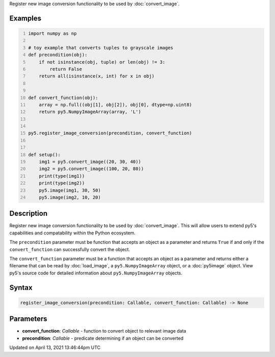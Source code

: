 .. title: register_image_conversion()
.. slug: register_image_conversion
.. date: 2021-04-13 13:46:44 UTC+00:00
.. tags:
.. category:
.. link:
.. description: py5 register_image_conversion() documentation
.. type: text

Register new image conversion functionality to be used by :doc:`convert_image`.

Examples
========

.. raw:: html

    <div class="example-table">

.. raw:: html

    <div class="example-row"><div class="example-cell-image">

.. raw:: html

    </div><div class="example-cell-code">

.. code:: python
    :number-lines:

    import numpy as np

    # toy example that converts tuples to grayscale images
    def precondition(obj):
        if not isinstance(obj, tuple) or len(obj) != 3:
            return False
        return all(isinstance(x, int) for x in obj)


    def convert_function(obj):
        array = np.full((obj[1], obj[2]), obj[0], dtype=np.uint8)
        return py5.NumpyImageArray(array, 'L')


    py5.register_image_conversion(precondition, convert_function)


    def setup():
        img1 = py5.convert_image((20, 30, 40))
        img2 = py5.convert_image((100, 20, 80))
        print(type(img1))
        print(type(img2))
        py5.image(img1, 30, 50)
        py5.image(img2, 10, 20)

.. raw:: html

    </div></div>

.. raw:: html

    </div>

Description
===========

Register new image conversion functionality to be used by :doc:`convert_image`.  This will allow users to extend py5's capabilities and compatability within the Python ecosystem.

The ``precondition`` parameter must be function that accepts an object as a parameter and returns ``True`` if and only if the ``convert_function`` can successfully convert the object.

The ``convert_function`` parameter must be a function that accepts an object as a parameter and returns either a filename that can be read by :doc:`load_image`, a ``py5.NumpyImageArray`` object, or a :doc:`py5image` object. View py5's source code for detailed information about ``py5.NumpyImageArray`` objects.

Syntax
======

.. code:: python

    register_image_conversion(precondition: Callable, convert_function: Callable) -> None

Parameters
==========

* **convert_function**: `Callable` - function to convert object to relevant image data
* **precondition**: `Callable` - predicate determining if an object can be converted


Updated on April 13, 2021 13:46:44pm UTC

